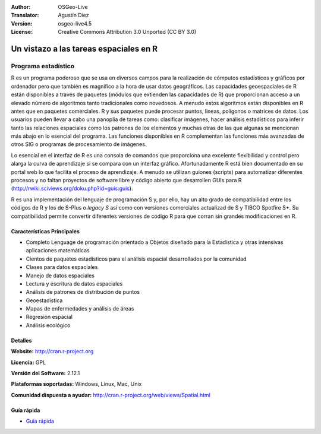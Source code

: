 ﻿:Author: OSGeo-Live
:Translator: Agustín Díez
:Version: osgeo-live4.5
:License: Creative Commons Attribution 3.0 Unported (CC BY 3.0)

.. _r-overview:

.. image:: ../../images/project_logos/logo-R.jpg
  :scale: 100 %
  :alt: project logo
  :align: right
  :target: http://cran.r-project.org

Un vistazo a las tareas espaciales en R
================================================================================

Programa estadístico 
~~~~~~~~~~~~~~~~~~~~~~~~~~~~~~~~~~~~~~~~~~~~~~~~~~~~~~~~~~~~~~~~~~~~~~~~~~~~~~~~

R es un programa poderoso que se usa en diversos campos para la realización de cómputos estadísticos y gráficos por ordenador pero que también es magnífico a la hora de usar datos geográficos. Las capacidades geoespaciales de R están disponibles a través de paquetes (módulos que extienden las capacidades de R) que proporcionan acceso a un elevado número de algoritmos tanto tradicionales como novedosos. A menudo estos algoritmos están disponibles en R antes que en paquetes comerciales. R y sus paquetes puede procesar puntos, lineas, polígonos o matrices de datos. Los usuarios pueden llevar a cabo una panoplia de tareas como: clasificar imágenes, hacer análisis estadísticos para inferir tanto las relaciones espaciales como los patrones de los elementos y muchas otras de las que algunas se mencionan más abajo en lo esencial del programa. Las funciones disponibles en R complementan las funciones más avanzadas de otros SIG o programas de procesamiento de imágenes.

Lo esencial en el interfaz de R es una consola de comandos que proporciona una excelente flexibilidad y control pero alarga la curva de aprendizaje si se compara con un interfaz gráfico. Afortunadamente R está bien documentado en su portal web lo que facilita el proceso de aprendizaje. A menudo se utilizan guiones (scripts) para automatizar diferentes procesos y no faltan proyectos de software libre y código abierto que desarrollen GUIs para R (http://rwiki.sciviews.org/doku.php?id=guis:guis). 

R es una implementación del lenguaje de programación S y, por ello, hay un alto grado de compatibilidad entre los códigos de R y los de S-Plus o *legacy S* así como con versiones comerciales actualizad de S y TIBCO Spotfire S+. Su compatibilidad permite convertir diferentes versiones de código R para que corran sin grandes modificaciones en R.

.. image:: ../../images/screenshots/1024x768/r-perspective.png
  :scale: 50 %
  :alt: project logo
  :align: right

Características Principales
--------------------------------------------------------------------------------

* Completo Lenguage de programación orientado a Objetos diseñado para la Estadística y otras intensivas aplicaciones matemáticas
* Cientos de paquetes estadísticos para el análisis espacial desarrollados por la comunidad
* Clases para datos espaciales
* Manejo de datos espaciales
* Lectura y escritura de datos espaciales
* Análisis de patrones de distribución de puntos
* Geoestadística
* Mapas de enfermedades y análisis de áreas
* Regresión espacial
* Análisis ecológico

Detalles
--------------------------------------------------------------------------------

**Website:** http://cran.r-project.org

**Licencia:** GPL

**Versión del Software:** 2.12.1

**Plataformas soportadas:** Windows, Linux, Mac, Unix

**Comunidad dispuesta a ayudar:** http://cran.r-project.org/web/views/Spatial.html


Guía rápida
--------------------------------------------------------------------------------
    
* `Guía rápida <../quickstart/R_quickstart.html>`_
